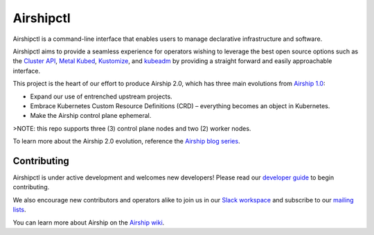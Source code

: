 Airshipctl
==========

Airshipctl is a command-line interface that enables users to manage declarative
infrastructure and software.

Airshipctl aims to provide a seamless experience for operators wishing to
leverage the best open source options such as the `Cluster API`_, `Metal
Kubed`_, Kustomize_, and kubeadm_ by providing a straight forward and easily
approachable interface.

This project is the heart of our effort to produce Airship 2.0, which has
three main evolutions from `Airship 1.0`_:

* Expand our use of entrenched upstream projects.
* Embrace Kubernetes Custom Resource Definitions (CRD) – everything becomes an
  object in Kubernetes.
* Make the Airship control plane ephemeral.

>NOTE: this repo supports three (3) control plane nodes and two (2) worker nodes.

To learn more about the Airship 2.0 evolution, reference the
`Airship blog series`_.

Contributing
------------

Airshipctl is under active development and welcomes new developers! Please
read our `developer guide`_ to begin contributing.

We also encourage new contributors and operators alike to join us in our
`Slack workspace`_ and subscribe to our `mailing lists`_.

You can learn more about Airship on the `Airship wiki`_.

.. _Airship 1.0: https://docs.airshipit.org/treasuremap
.. _Airship blog series: https://www.airshipit.org/category/airship-2-0
.. _Airship wiki: https://wiki.openstack.org/wiki/Airship
.. _Cluster API: https://github.com/kubernetes-sigs/cluster-api
.. _developer guide: https://docs.airshipit.org/airshipctl/developers.html
.. _kubeadm: https://kubernetes.io/docs/reference/setup-tools/kubeadm/kubeadm
.. _Kustomize: https://github.com/kubernetes-sigs/kustomize
.. _mailing lists: http://lists.airshipit.org/cgi-bin/mailman/listinfo
.. _Metal Kubed: https://metal3.io
.. _Slack workspace: http://airshipit.org/slack
